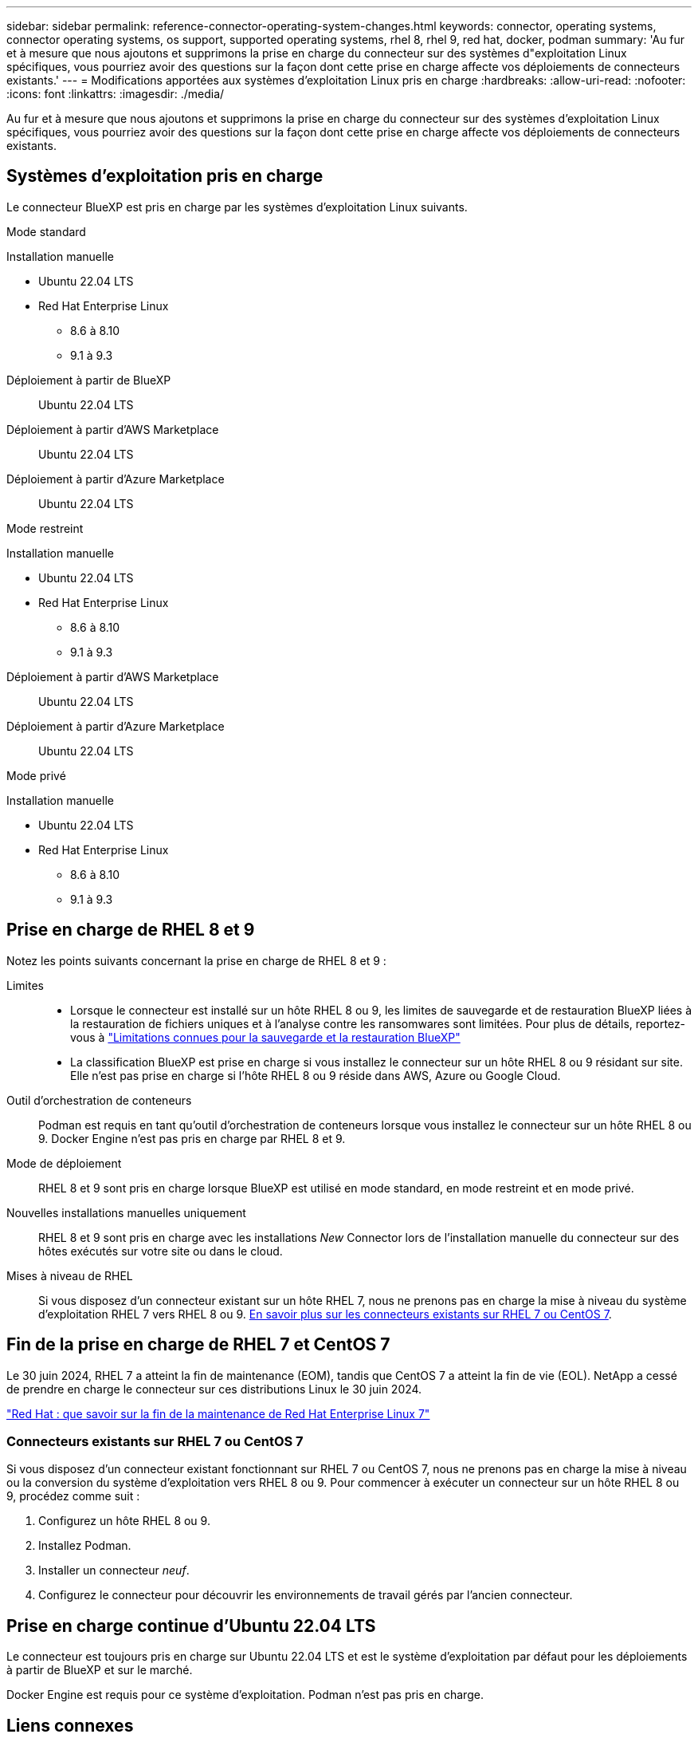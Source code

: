 ---
sidebar: sidebar 
permalink: reference-connector-operating-system-changes.html 
keywords: connector, operating systems, connector operating systems, os support, supported operating systems, rhel 8, rhel 9, red hat, docker, podman 
summary: 'Au fur et à mesure que nous ajoutons et supprimons la prise en charge du connecteur sur des systèmes d"exploitation Linux spécifiques, vous pourriez avoir des questions sur la façon dont cette prise en charge affecte vos déploiements de connecteurs existants.' 
---
= Modifications apportées aux systèmes d'exploitation Linux pris en charge
:hardbreaks:
:allow-uri-read: 
:nofooter: 
:icons: font
:linkattrs: 
:imagesdir: ./media/


[role="lead"]
Au fur et à mesure que nous ajoutons et supprimons la prise en charge du connecteur sur des systèmes d'exploitation Linux spécifiques, vous pourriez avoir des questions sur la façon dont cette prise en charge affecte vos déploiements de connecteurs existants.



== Systèmes d'exploitation pris en charge

Le connecteur BlueXP est pris en charge par les systèmes d'exploitation Linux suivants.

[role="tabbed-block"]
====
.Mode standard
--
Installation manuelle::
+
--
* Ubuntu 22.04 LTS
* Red Hat Enterprise Linux
+
** 8.6 à 8.10
** 9.1 à 9.3




--
Déploiement à partir de BlueXP:: Ubuntu 22.04 LTS
Déploiement à partir d'AWS Marketplace:: Ubuntu 22.04 LTS
Déploiement à partir d'Azure Marketplace:: Ubuntu 22.04 LTS


--
.Mode restreint
--
Installation manuelle::
+
--
* Ubuntu 22.04 LTS
* Red Hat Enterprise Linux
+
** 8.6 à 8.10
** 9.1 à 9.3




--
Déploiement à partir d'AWS Marketplace:: Ubuntu 22.04 LTS
Déploiement à partir d'Azure Marketplace:: Ubuntu 22.04 LTS


--
.Mode privé
--
Installation manuelle::
+
--
* Ubuntu 22.04 LTS
* Red Hat Enterprise Linux
+
** 8.6 à 8.10
** 9.1 à 9.3




--


--
====


== Prise en charge de RHEL 8 et 9

Notez les points suivants concernant la prise en charge de RHEL 8 et 9 :

Limites::
+
--
* Lorsque le connecteur est installé sur un hôte RHEL 8 ou 9, les limites de sauvegarde et de restauration BlueXP liées à la restauration de fichiers uniques et à l'analyse contre les ransomwares sont limitées. Pour plus de détails, reportez-vous à https://docs.netapp.com/us-en/bluexp-backup-recovery/reference-limitations.html["Limitations connues pour la sauvegarde et la restauration BlueXP"^]
* La classification BlueXP est prise en charge si vous installez le connecteur sur un hôte RHEL 8 ou 9 résidant sur site. Elle n'est pas prise en charge si l'hôte RHEL 8 ou 9 réside dans AWS, Azure ou Google Cloud.


--
Outil d'orchestration de conteneurs:: Podman est requis en tant qu'outil d'orchestration de conteneurs lorsque vous installez le connecteur sur un hôte RHEL 8 ou 9. Docker Engine n'est pas pris en charge par RHEL 8 et 9.
Mode de déploiement:: RHEL 8 et 9 sont pris en charge lorsque BlueXP est utilisé en mode standard, en mode restreint et en mode privé.
Nouvelles installations manuelles uniquement:: RHEL 8 et 9 sont pris en charge avec les installations _New_ Connector lors de l'installation manuelle du connecteur sur des hôtes exécutés sur votre site ou dans le cloud.
Mises à niveau de RHEL:: Si vous disposez d'un connecteur existant sur un hôte RHEL 7, nous ne prenons pas en charge la mise à niveau du système d'exploitation RHEL 7 vers RHEL 8 ou 9. <<Connecteurs existants sur RHEL 7 ou CentOS 7,En savoir plus sur les connecteurs existants sur RHEL 7 ou CentOS 7>>.




== Fin de la prise en charge de RHEL 7 et CentOS 7

Le 30 juin 2024, RHEL 7 a atteint la fin de maintenance (EOM), tandis que CentOS 7 a atteint la fin de vie (EOL). NetApp a cessé de prendre en charge le connecteur sur ces distributions Linux le 30 juin 2024.

https://www.redhat.com/en/technologies/linux-platforms/enterprise-linux/rhel-7-end-of-maintenance["Red Hat : que savoir sur la fin de la maintenance de Red Hat Enterprise Linux 7"^]



=== Connecteurs existants sur RHEL 7 ou CentOS 7

Si vous disposez d'un connecteur existant fonctionnant sur RHEL 7 ou CentOS 7, nous ne prenons pas en charge la mise à niveau ou la conversion du système d'exploitation vers RHEL 8 ou 9. Pour commencer à exécuter un connecteur sur un hôte RHEL 8 ou 9, procédez comme suit :

. Configurez un hôte RHEL 8 ou 9.
. Installez Podman.
. Installer un connecteur _neuf_.
. Configurez le connecteur pour découvrir les environnements de travail gérés par l'ancien connecteur.




== Prise en charge continue d'Ubuntu 22.04 LTS

Le connecteur est toujours pris en charge sur Ubuntu 22.04 LTS et est le système d'exploitation par défaut pour les déploiements à partir de BlueXP et sur le marché.

Docker Engine est requis pour ce système d'exploitation. Podman n'est pas pris en charge.



== Liens connexes



=== Comment démarrer avec RHEL 8 et 9

Reportez-vous aux pages suivantes pour plus de détails sur la configuration requise pour l'hôte, la configuration requise pour Podman et les étapes d'installation de Podman et du connecteur :

[role="tabbed-block"]
====
.Mode standard
--
* https://docs.netapp.com/us-en/bluexp-setup-admin/task-install-connector-on-prem.html["Installez et configurez un connecteur sur site"]
* https://docs.netapp.com/us-en/bluexp-setup-admin/task-install-connector-aws-manual.html["Installez manuellement le connecteur dans AWS"]
* https://docs.netapp.com/us-en/bluexp-setup-admin/task-install-connector-azure-manual.html["Installez manuellement le connecteur dans Azure"]
* https://docs.netapp.com/us-en/bluexp-setup-admin/task-install-connector-google-manual.html["Installez manuellement le connecteur dans Google Cloud"]


--
.Mode restreint
--
https://docs.netapp.com/us-en/bluexp-setup-admin/task-prepare-restricted-mode.html["Préparez le déploiement en mode restreint"]

--
.Mode privé
--
https://docs.netapp.com/us-en/bluexp-setup-admin/task-prepare-private-mode.html["Préparez le déploiement en mode privé"]

--
====


=== Comment redécouvrir vos environnements de travail

Reportez-vous aux pages suivantes pour redécouvrir vos environnements de travail après le déploiement d'un nouveau connecteur.

* https://docs.netapp.com/us-en/bluexp-cloud-volumes-ontap/task-adding-systems.html["Ajout de systèmes Cloud Volumes ONTAP existants à BlueXP"^]
* https://docs.netapp.com/us-en/bluexp-ontap-onprem/task-discovering-ontap.html["Découvrez les clusters ONTAP sur site"^]
* https://docs.netapp.com/us-en/bluexp-fsx-ontap/use/task-creating-fsx-working-environment.html["Créez ou découvrez un environnement de travail FSX pour ONTAP"^]
* https://docs.netapp.com/us-en/bluexp-azure-netapp-files/task-create-working-env.html["Créer un environnement de travail Azure NetApp Files"^]
* https://docs.netapp.com/us-en/bluexp-e-series/task-discover-e-series.html["Découvrez les systèmes E-Series"^]
* https://docs.netapp.com/us-en/bluexp-storagegrid/task-discover-storagegrid.html["Découvrir les systèmes StorageGRID"^]

